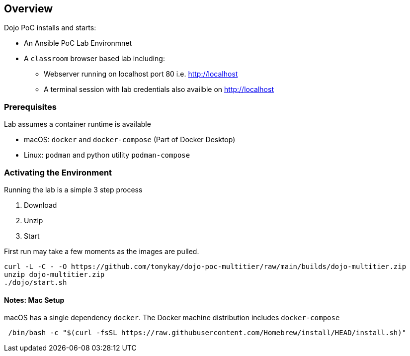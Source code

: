 == Overview

Dojo PoC installs and starts: 

* An Ansible PoC Lab Environmnet
* A `classroom` browser based lab including:
** Webserver running on localhost port 80 i.e. http://localhost
** A terminal session with lab credentials also availble on http://localhost

=== Prerequisites

Lab assumes a container runtime is available

* macOS: `docker` and `docker-compose` (Part of Docker Desktop)
* Linux: `podman` and python utility `podman-compose`


=== Activating the Environment

Running the lab is a simple 3 step process

. Download
. Unzip
. Start

First run may take a few moments as the images are pulled.

[source,sh]
----
curl -L -C - -O https://github.com/tonykay/dojo-poc-multitier/raw/main/builds/dojo-multitier.zip
unzip dojo-multitier.zip
./dojo/start.sh
----


==== Notes: Mac Setup

macOS has a single dependency `docker`. The Docker machine distribution includes `docker-compose`


[source,sh]
----
 /bin/bash -c "$(curl -fsSL https://raw.githubusercontent.com/Homebrew/install/HEAD/install.sh)"

